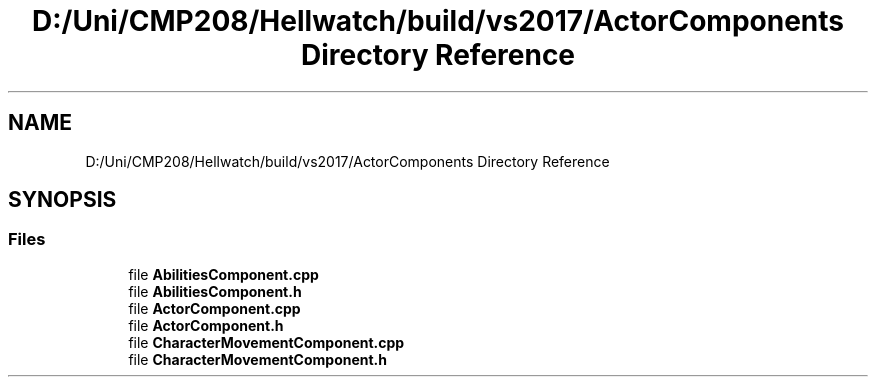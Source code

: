 .TH "D:/Uni/CMP208/Hellwatch/build/vs2017/ActorComponents Directory Reference" 3 "Thu Apr 27 2023" "Hellwatch" \" -*- nroff -*-
.ad l
.nh
.SH NAME
D:/Uni/CMP208/Hellwatch/build/vs2017/ActorComponents Directory Reference
.SH SYNOPSIS
.br
.PP
.SS "Files"

.in +1c
.ti -1c
.RI "file \fBAbilitiesComponent\&.cpp\fP"
.br
.ti -1c
.RI "file \fBAbilitiesComponent\&.h\fP"
.br
.ti -1c
.RI "file \fBActorComponent\&.cpp\fP"
.br
.ti -1c
.RI "file \fBActorComponent\&.h\fP"
.br
.ti -1c
.RI "file \fBCharacterMovementComponent\&.cpp\fP"
.br
.ti -1c
.RI "file \fBCharacterMovementComponent\&.h\fP"
.br
.in -1c
